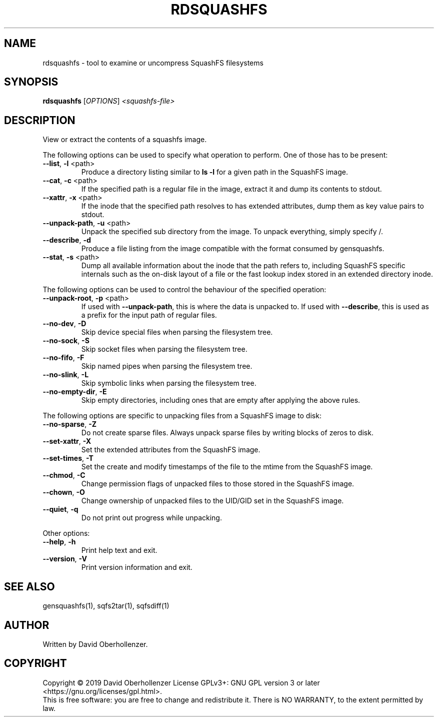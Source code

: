 .TH RDSQUASHFS "1" "May 2019" "inspect SquashFS filesystems" "User Commands"
.SH NAME
rdsquashfs \- tool to examine or uncompress SquashFS filesystems
.SH SYNOPSIS
.B rdsquashfs
[\fI\,OPTIONS\/\fR] \fI\,<squashfs-file>\/\fR
.SH DESCRIPTION
View or extract the contents of a squashfs image.
.PP
The following options can be used to specify what operation to perform. One
of those has to be present:
.TP
\fB\-\-list\fR, \fB\-l\fR <path>
Produce a directory listing similar to \fBls \-l\fR for a given path in
the SquashFS image.
.TP
\fB\-\-cat\fR, \fB\-c\fR <path>
If the specified path is a regular file in the image, extract it and dump
its contents to stdout.
.TP
\fB\-\-xattr\fR, \fB\-x\fR <path>
If the inode that the specified path resolves to has extended attributes, dump
them as key value pairs to stdout.
.TP
\fB\-\-unpack\-path\fR, \fB\-u\fR <path>
Unpack the specified sub directory from the image. To unpack everything,
simply specify /.
.TP
\fB\-\-describe\fR, \fB\-d\fR
Produce a file listing from the image compatible with the format consumed by
gensquashfs.
.TP
\fB\-\-stat\fR, \fB\-s\fR <path>
Dump all available information about the inode that the path refers to,
including SquashFS specific internals such as the on-disk layout of a file
or the fast lookup index stored in an extended directory inode.
.PP
The following options can be used to control the behaviour of the specified
operation:
.TP
\fB\-\-unpack\-root\fR, \fB\-p\fR <path>
If used with \fB\-\-unpack\-path\fR, this is where the
data is unpacked to. If used with \fB\-\-describe\fR, this
is used as a prefix for the input path of
regular files.
.TP
\fB\-\-no\-dev\fR, \fB\-D\fR
Skip device special files when parsing the filesystem tree.
.TP
\fB\-\-no\-sock\fR, \fB\-S\fR
Skip socket files when parsing the filesystem tree.
.TP
\fB\-\-no\-fifo\fR, \fB\-F\fR
Skip named pipes when parsing the filesystem tree.
.TP
\fB\-\-no\-slink\fR, \fB\-L\fR
Skip symbolic links when parsing the filesystem tree.
.TP
\fB\-\-no\-empty\-dir\fR, \fB\-E\fR
Skip empty directories, including ones that are empty after applying
the above rules.
.PP
The following options are specific to unpacking files from a SquashFS image
to disk:
.TP
\fB\-\-no\-sparse\fR, \fB\-Z\fR
Do not create sparse files. Always unpack sparse files by
writing blocks of zeros to disk.
.TP
\fB\-\-set\-xattr\fR, \fB\-X\fR
Set the extended attributes from the SquashFS image.
.TP
\fB\-\-set\-times\fR, \fB\-T\fR
Set the create and modify timestamps of the file to the mtime
from the SquashFS image.
.TP
\fB\-\-chmod\fR, \fB\-C\fR
Change permission flags of unpacked files to
those stored in the SquashFS image.
.TP
\fB\-\-chown\fR, \fB\-O\fR
Change ownership of unpacked files to the
UID/GID set in the SquashFS image.
.TP
\fB\-\-quiet\fR, \fB\-q\fR
Do not print out progress while unpacking.
.PP
Other options:
.TP
\fB\-\-help\fR, \fB\-h\fR
Print help text and exit.
.TP
\fB\-\-version\fR, \fB\-V\fR
Print version information and exit.
.SH SEE ALSO
gensquashfs(1), sqfs2tar(1), sqfsdiff(1)
.SH AUTHOR
Written by David Oberhollenzer.
.SH COPYRIGHT
Copyright \(co 2019 David Oberhollenzer
License GPLv3+: GNU GPL version 3 or later <https://gnu.org/licenses/gpl.html>.
.br
This is free software: you are free to change and redistribute it.
There is NO WARRANTY, to the extent permitted by law.
